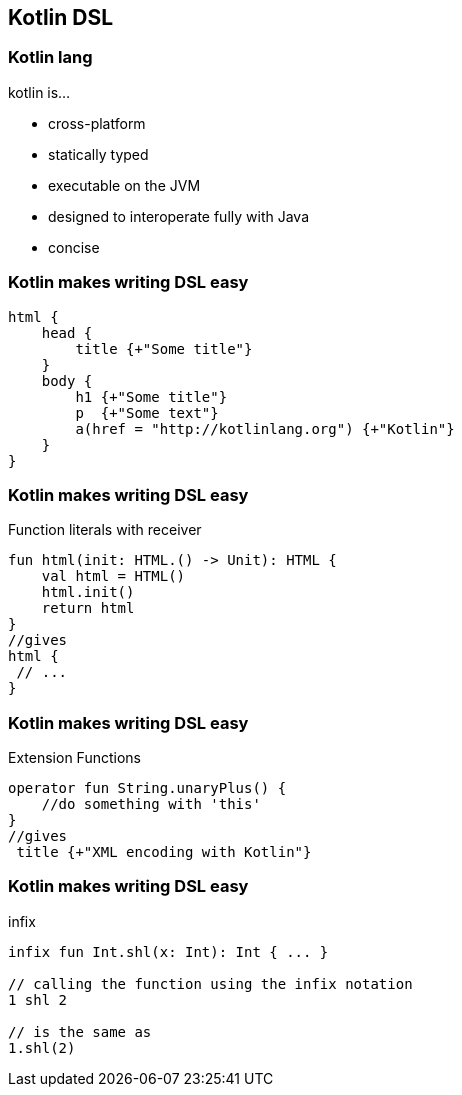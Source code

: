 == Kotlin DSL

=== Kotlin lang

kotlin is...
[%step]
* cross-platform
* statically typed
* executable on the JVM
* designed to interoperate fully with Java
* concise

=== Kotlin makes writing DSL easy

[source,kotlin]
----
html {
    head {
        title {+"Some title"}
    }
    body {
        h1 {+"Some title"}
        p  {+"Some text"}
        a(href = "http://kotlinlang.org") {+"Kotlin"}
    }
}
----


=== Kotlin makes writing DSL easy

Function literals with receiver
[source,kotlin]
----
fun html(init: HTML.() -> Unit): HTML {
    val html = HTML()
    html.init()
    return html
}
//gives
html {
 // ...
}
----

=== Kotlin makes writing DSL easy

Extension Functions
[source,kotlin]
----
operator fun String.unaryPlus() {
    //do something with 'this'
}
//gives
 title {+"XML encoding with Kotlin"}
----

=== Kotlin makes writing DSL easy

infix
[source,kotlin]
----
infix fun Int.shl(x: Int): Int { ... }

// calling the function using the infix notation
1 shl 2

// is the same as
1.shl(2)
----

